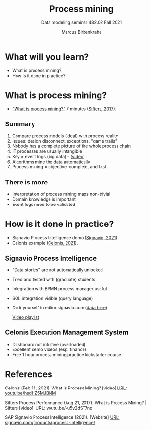 #+TITLE:Process mining
#+AUTHOR:Marcus Birkenkrahe
#+SUBTITLE: Data modeling seminar 482.02 Fall 2021
#+STARTUP: overview
#+OPTIONS: toc:1 num:nil ^:nil
#+INFOJS_OPT: :view:info
* What will you learn?

  * What is process mining?
  * How is it done in practice?

* What is process mining?

  * [[https://youtu.be/-u5y2dST7ng]["What is process mining?"]] 7 minutes ([[sif][Sifters, 2017]]).

** Summary

   1) Compare process models (ideal) with process reality
   2) Issues: design disconnect, exceptions, "game trails"
   3) Nobody has a complete picture of the whole process chain
   4) IT processes are usually intangible
   5) Key = event logs (big data) - ([[https://media.hwr-berlin.de/video/Signavio-PI-2-from-event-log-to-process-discovery/150853d4b70cc7a8144c4ab48e9f6b0f][video]])
   6) Algorithms mine the data automatically
   7) Process mining = objective, complete, and fast

** There is more

   * Interpretation of process mining maps non-trivial
   * Domain knowledge is important
   * Event logs need to be validated

* How is it done in practice?

  * Signavio Process Intelligence demo ([[sig][Signavio, 2021]])
  * Celonis example ([[cel][Celonis, 2021]]).

** Signavio Process Intelligence

   * "Data stories" are not automatically unlocked
   * Tried and tested with (graduate) students
   * Integration with BPMN process manager useful
   * SQL integration visible (query language)
   * Do it yourself in editor.signavio.com ([[https://github.com/birkenkrahe/mod482/tree/main/13_process_mining/data][data here]])

     [[https://media.hwr-berlin.de/search/title/signavio+pi/description/signavio+pi/tags/signavio+pi/type/all/search/basic/categoriesopt/0][Video playlist]]

** Celonis Execution Management System

   * Dashboard not intuitive (overloaded)
   * Excellent demo videos (esp. finance)
   * Free 1 hour process mining practice kickstarter course

* References

  <<cel>> Celonis (Feb 14, 2021). What is Process Mining? [video] [[https://youtu.be/hsdHZ5MJBNM][URL:
  youtu.be/hsdHZ5MJBNM]]

  <<sif>> Sifters Process Performance (Aug 21, 2017). What is Process
  Mining? | Sifters [video]. [[https://youtu.be/-u5y2dST7ng][URL: youtu.be/-u5y2dST7ng]]

  <<sig>> SAP Signavio Process Intelligence (2021). [Website] [[https://www.signavio.com/products/process-intelligence/][URL:
  signavio.com/products/process-intelligence/]]
